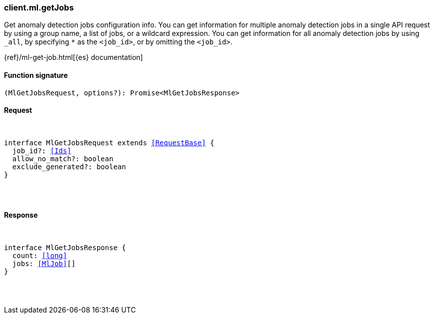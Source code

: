 [[reference-ml-get_jobs]]

////////
===========================================================================================================================
||                                                                                                                       ||
||                                                                                                                       ||
||                                                                                                                       ||
||        ██████╗ ███████╗ █████╗ ██████╗ ███╗   ███╗███████╗                                                            ||
||        ██╔══██╗██╔════╝██╔══██╗██╔══██╗████╗ ████║██╔════╝                                                            ||
||        ██████╔╝█████╗  ███████║██║  ██║██╔████╔██║█████╗                                                              ||
||        ██╔══██╗██╔══╝  ██╔══██║██║  ██║██║╚██╔╝██║██╔══╝                                                              ||
||        ██║  ██║███████╗██║  ██║██████╔╝██║ ╚═╝ ██║███████╗                                                            ||
||        ╚═╝  ╚═╝╚══════╝╚═╝  ╚═╝╚═════╝ ╚═╝     ╚═╝╚══════╝                                                            ||
||                                                                                                                       ||
||                                                                                                                       ||
||    This file is autogenerated, DO NOT send pull requests that changes this file directly.                             ||
||    You should update the script that does the generation, which can be found in:                                      ||
||    https://github.com/elastic/elastic-client-generator-js                                                             ||
||                                                                                                                       ||
||    You can run the script with the following command:                                                                 ||
||       npm run elasticsearch -- --version <version>                                                                    ||
||                                                                                                                       ||
||                                                                                                                       ||
||                                                                                                                       ||
===========================================================================================================================
////////

[discrete]
[[client.ml.getJobs]]
=== client.ml.getJobs

Get anomaly detection jobs configuration info. You can get information for multiple anomaly detection jobs in a single API request by using a group name, a list of jobs, or a wildcard expression. You can get information for all anomaly detection jobs by using `_all`, by specifying `*` as the `<job_id>`, or by omitting the `<job_id>`.

{ref}/ml-get-job.html[{es} documentation]

[discrete]
==== Function signature

[source,ts]
----
(MlGetJobsRequest, options?): Promise<MlGetJobsResponse>
----

[discrete]
==== Request

[pass]
++++
<pre>
++++
interface MlGetJobsRequest extends <<RequestBase>> {
  job_id?: <<Ids>>
  allow_no_match?: boolean
  exclude_generated?: boolean
}

[pass]
++++
</pre>
++++
[discrete]
==== Response

[pass]
++++
<pre>
++++
interface MlGetJobsResponse {
  count: <<long>>
  jobs: <<MlJob>>[]
}

[pass]
++++
</pre>
++++
